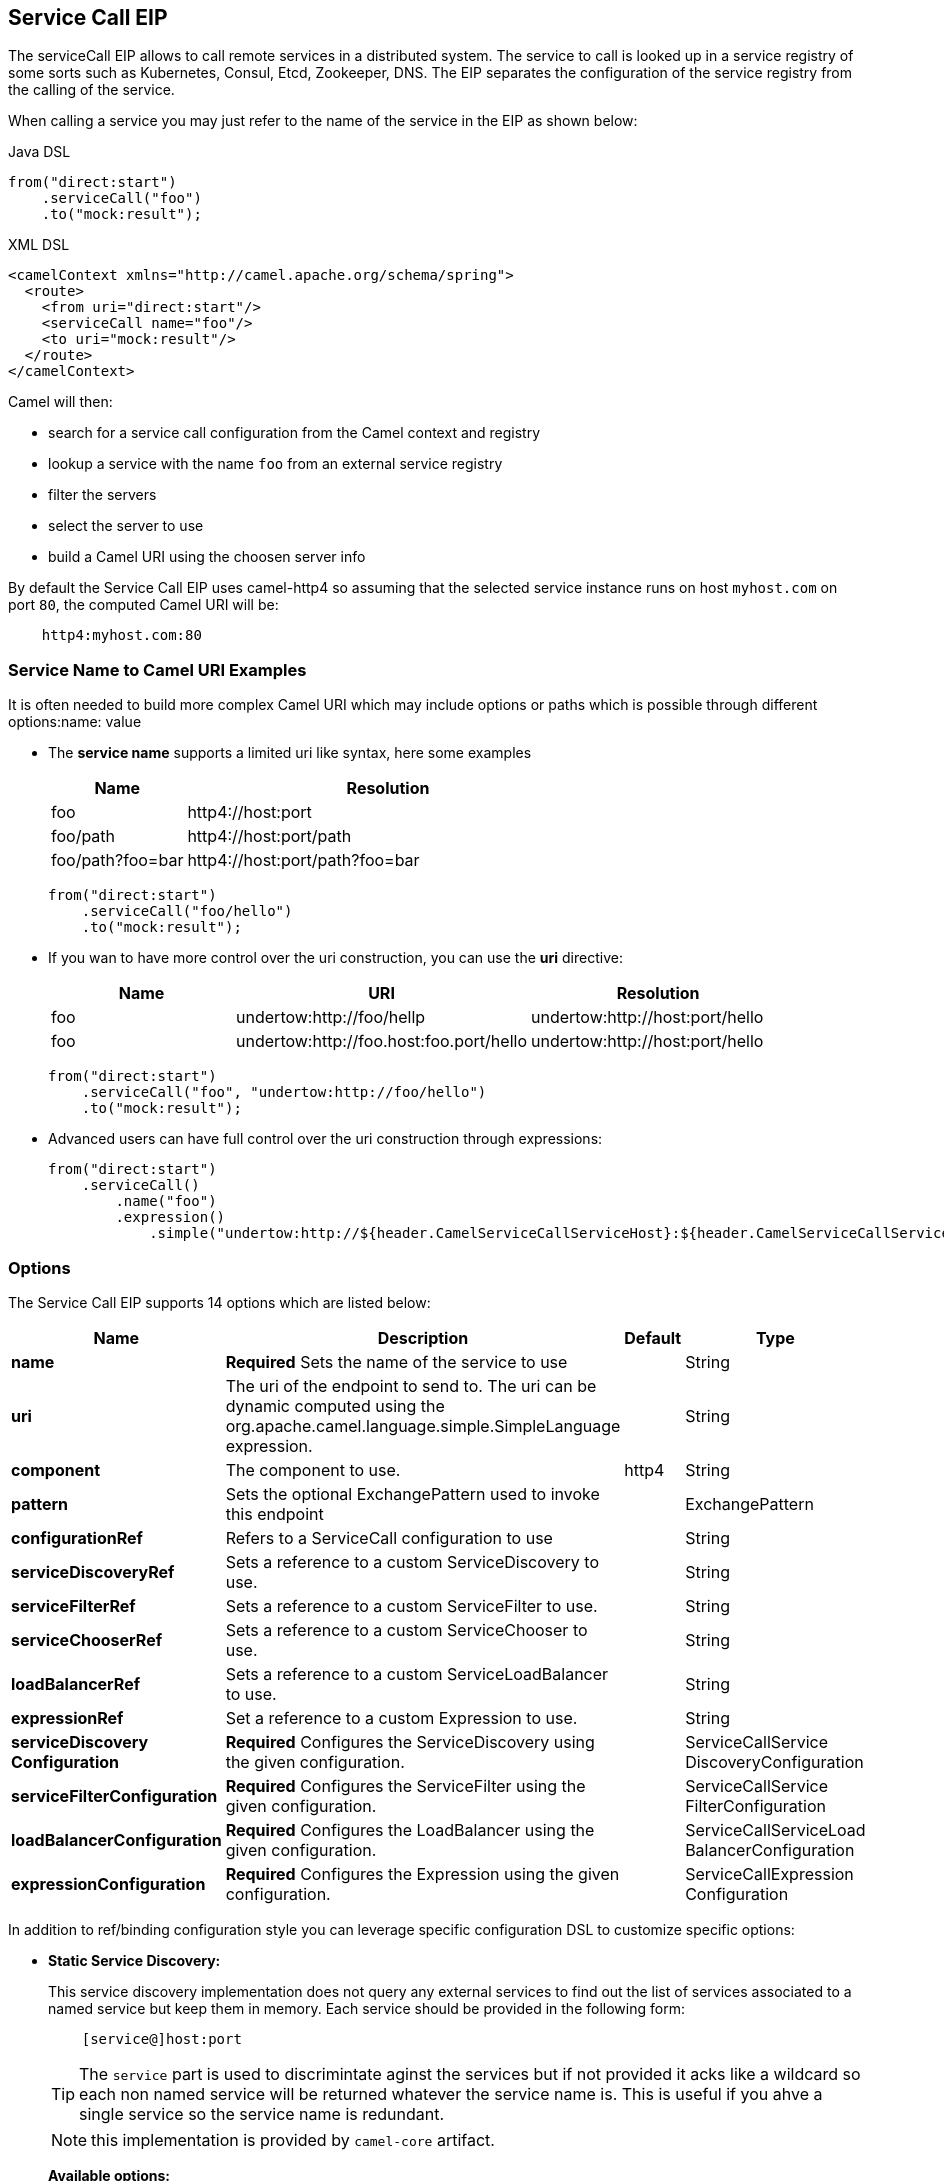 == Service Call EIP

The serviceCall EIP allows to call remote services in a distributed system. The service to call is looked up in a service registry of some sorts such as Kubernetes, Consul, Etcd, Zookeeper, DNS. The EIP separates the configuration of the service registry from the calling of the service.

When calling a service you may just refer to the name of the service in the EIP as shown below:

[source,java]
.Java DSL
----
from("direct:start")
    .serviceCall("foo")
    .to("mock:result");
----

[source,xml]
.XML DSL
----
<camelContext xmlns="http://camel.apache.org/schema/spring">
  <route>
    <from uri="direct:start"/>
    <serviceCall name="foo"/>
    <to uri="mock:result"/>
  </route>
</camelContext>
----

Camel will then:

* search for a service call configuration from the Camel context and registry
* lookup a service with the name ```foo``` from an external service registry
* filter the servers
* select the server to use
* build a Camel URI using the choosen server info

By default the Service Call EIP uses camel-http4 so assuming that the selected service instance runs on host ```myhost.com``` on port ```80```, the computed Camel URI will be:

[source]
----
    http4:myhost.com:80
----

=== Service Name to Camel URI Examples

It is often needed to build more complex Camel URI which may include options or paths which is possible through different options:name: value

* The *service name* supports a limited uri like syntax, here some examples
+
[width="100%",cols="25%a,75%a",options="header"]
|===
|Name |Resolution

|foo | http4://host:port
|foo/path | http4://host:port/path
|foo/path?foo=bar | http4://host:port/path?foo=bar
|===
+
[source,java]
----
from("direct:start")
    .serviceCall("foo/hello")
    .to("mock:result");
----
+
* If you wan to have more control over the uri construction, you can use the *uri* directive:
+
[width="100%",cols="25%a,40%a,35%a",options="header"]
|===
|Name | URI | Resolution

|foo | undertow:http://foo/hellp | undertow:http://host:port/hello
|foo | undertow:http://foo.host:foo.port/hello | undertow:http://host:port/hello
|===
+
[source,java]
----
from("direct:start")
    .serviceCall("foo", "undertow:http://foo/hello")
    .to("mock:result");
----
+
* Advanced users can have full control over the uri construction through expressions:
+
[source,java]
----
from("direct:start")
    .serviceCall()
        .name("foo")
        .expression()
            .simple("undertow:http://${header.CamelServiceCallServiceHost}:${header.CamelServiceCallServicePort}/hello");
----

=== Options
// eip options: START
The Service Call EIP supports 14 options which are listed below:


[width="100%",cols="2,5,^1,2",options="header"]
|===
| Name | Description | Default | Type
| *name* | *Required* Sets the name of the service to use |  | String
| *uri* | The uri of the endpoint to send to. The uri can be dynamic computed using the org.apache.camel.language.simple.SimpleLanguage expression. |  | String
| *component* | The component to use. | http4 | String
| *pattern* | Sets the optional ExchangePattern used to invoke this endpoint |  | ExchangePattern
| *configurationRef* | Refers to a ServiceCall configuration to use |  | String
| *serviceDiscoveryRef* | Sets a reference to a custom ServiceDiscovery to use. |  | String
| *serviceFilterRef* | Sets a reference to a custom ServiceFilter to use. |  | String
| *serviceChooserRef* | Sets a reference to a custom ServiceChooser to use. |  | String
| *loadBalancerRef* | Sets a reference to a custom ServiceLoadBalancer to use. |  | String
| *expressionRef* | Set a reference to a custom Expression to use. |  | String
| *serviceDiscovery Configuration* | *Required* Configures the ServiceDiscovery using the given configuration. |  | ServiceCallService DiscoveryConfiguration
| *serviceFilterConfiguration* | *Required* Configures the ServiceFilter using the given configuration. |  | ServiceCallService FilterConfiguration
| *loadBalancerConfiguration* | *Required* Configures the LoadBalancer using the given configuration. |  | ServiceCallServiceLoad BalancerConfiguration
| *expressionConfiguration* | *Required* Configures the Expression using the given configuration. |  | ServiceCallExpression Configuration
|===
// eip options: END

In addition to ref/binding configuration style you can leverage specific configuration DSL to customize specific options:

* *Static Service Discovery:*
+
This service discovery implementation does not query any external services to find out the list of services associated to a named service but keep them in memory. Each service should be provided in the following form:
+
[source]
----
    [service@]host:port
----
+
TIP: The ``service`` part is used to discrimintate aginst the services but if not provided it acks like a wildcard so each non named service will be returned whatever the service name is. This is useful if you ahve a single service so the service name is redundant.
+
NOTE: this implementation is provided by ``camel-core`` artifact.
+
*Available options:*
+
[width="100%",cols="3,1m,6",options="header"]
|=======================================================================
| Name | Java Type | Description
| servers | String | A comma separated list of servers in the form: [service@]host:port,[service@]host2:port,[service@]host3:port
|=======================================================================
+
[source,java]
.Java DSL Example
----
from("direct:start")
    .serviceCall("foo")
        .staticServiceDiscovery()
            .servers("service1@host1:80,service1@host2:80")
            .servers("service2@host1:8080,service2@host2:8080,service2@host3:8080")
            .end()
    .to("mock:result");
----
+
[source,xml]
.XML DSL Example
----
<camelContext xmlns="http://camel.apache.org/schema/spring">
  <route>
    <from uri="direct:start"/>
    <serviceCall name="foo">
      <staticServiceDiscovery>
        <servers>service1@host1:80,service1@host2:80</servers>
        <servers>service2@host1:8080,service2@host2:8080,service2@host3:8080</servers>
      </staticServiceDiscovery>
    </serviceCall
    <to uri="mock:result"/>
  </route>
</camelContext>
----

* *Consul Service Discovery:*
+
To leverage Consul for Service Discover, maven users will need to add the following dependency to their pom.xml
+
[source,xml]
----
<dependency>
    <groupId>org.apache.camel</groupId>
    <artifactId>camel-consul</artifactId>
    <!-- use the same version as your Camel core version -->
    <version>x.y.z</version>
</dependency>
----
+
*Available options:*
+
[width="100%",cols="3,1m,6",options="header"]
|=======================================================================
| Name | Java Type | Description
| url | String | The Consul agent URL
| datacenter | String | The data center
| aclToken | String | Sets the ACL token to be used with Consul
| userName | String | Sets the username to be used for basic authentication
| password | String | Sets the password to be used for basic authentication
| connectTimeoutMillis | Long | Connect timeout for OkHttpClient
| readTimeoutMillis | Long | Read timeout for OkHttpClient
| writeTimeoutMillis | Long | Write timeout for OkHttpClient
|=======================================================================
+
[source,java]
.Example
----
from("direct:start")
    .serviceCall("foo")
        .consulServiceDiscovery()
            .url("http://consul-cluster:8500")
            .datacenter("neverland")
            .end()
    .to("mock:result");
----

* *DNS Service Discovery:*
+
To leverage DNS for Service Discover, maven users will need to add the following dependency to their pom.xml
+
[source,xml]
----
<dependency>
    <groupId>org.apache.camel</groupId>
    <artifactId>camel-dns</artifactId>
    <!-- use the same version as your Camel core version -->
    <version>x.y.z</version>
</dependency>
----
+
[source,xml]
.XML DSL
----
<camelContext xmlns="http://camel.apache.org/schema/spring">
  <route>
    <from uri="direct:start"/>
    <serviceCall name="foo">
      <consulServiceDiscovery url="http://consul-cluster:8500" datacenter="neverland"/>
    </serviceCall>
    <to uri="mock:result"/>
  </route>
</camelContext>
----

+
*Available options:*
+
[width="100%",cols="3,1m,6",options="header"]
|=======================================================================
| Name | Java Type | Description
| proto | String | The transport protocol of the desired service, default "_tcp"
| domain | String | The user name to use for basic authentication
|=======================================================================
+
[source,java]
.Example
----
from("direct:start")
    .serviceCall("foo")
        .dnsServiceDiscovery("my.domain.com")
    .to("mock:result");
----
+
[source,xml]
.XML DSL
----
<camelContext xmlns="http://camel.apache.org/schema/spring">
  <route>
    <from uri="direct:start"/>
    <serviceCall name="foo">
      <dnsServiceDiscovery domain="my.domain.com"/>
    </serviceCall>
    <to uri="mock:result"/>
  </route>
</camelContext>
----

* *Etcd Service Discovery:*
+
To leverage Etcd for Service Discover, maven users will need to add the following dependency to their pom.xml
+
[source,xml]
----
<dependency>
    <groupId>org.apache.camel</groupId>
    <artifactId>camel-etcd</artifactId>
    <!-- use the same version as your Camel core version -->
    <version>x.y.z</version>
</dependency>
----
+
*Available options:*
+
[width="100%",cols="3,1m,6",options="header"]
|=======================================================================
| Name | Java Type | Description
| uris | String | The URIs the client can connect to
| userName | String | The user name to use for basic authentication
| password | String | The password to use for basic authentication
| timeout | Long | To set the maximum time an action could take to complete
| servicePath | String | The path to look for for service discovery, default "/services"
| type | String | To set the discovery type, valid values are on-demand and watch.
|=======================================================================
+
[source,java]
.Example
----
from("direct:start")
    .serviceCall("foo")
        .etcdServiceDiscovery()
            .uris("http://etcd1:4001,http://etcd2:4001")
            .servicePath("/camel/services")
            .end()
    .to("mock:result");
----
+
[source,xml]
.XML DSL
----
<camelContext xmlns="http://camel.apache.org/schema/spring">
  <route>
    <from uri="direct:start"/>
    <serviceCall name="foo">
      <etcdServiceDiscovery uris="http://etcd1:4001,http://etcd2:4001" servicePath="/camel/services"/>
    </serviceCall>
    <to uri="mock:result"/>
  </route>
</camelContext>
----

* *Kubernetes Service Discovery:*
+
To leverage Kubernetes for Service Discover, maven users will need to add the following dependency to their pom.xml
+
[source,xml]
----
<dependency>
    <groupId>org.apache.camel</groupId>
    <artifactId>camel-kubernetes</artifactId>
    <!-- use the same version as your Camel core version -->
    <version>x.y.z</version>
</dependency>
----
+
*Available options:*
+
[width="100%",cols="3,1m,6",options="header"]
|=======================================================================
| Name | Java Type | Description
| lookup | String | How to perform service lookup. Possible values: client, dns, environment
| apiVersion | String | Kubernetes API version when using client lookup
| caCertData | String | Sets the Certificate Authority data when using client lookup
| caCertFile | String | Sets the Certificate Authority data that are loaded from the file when using client lookup
| clientCertData | String | Sets the Client Certificate data when using client lookup
| clientCertFile | String | Sets the Client Certificate data that are loaded from the file when using client lookup
| clientKeyAlgo | String | Sets the Client Keystore algorithm, such as RSA when using client lookup
| clientKeyData | String | Sets the Client Keystore data when using client lookup
| clientKeyFile | String | Sets the Client Keystore data that are loaded from the file when using client lookup
| clientKeyPassphrase | String | Sets the Client Keystore passphrase when using client lookup
| dnsDomain | String | Sets the DNS domain to use for dns lookup
| namespace | String | The Kubernetes namespace to use. By default the namespace's name is taken from the environment variable KUBERNETES_MASTER
| oauthToken | String | Sets the OAUTH token for authentication (instead of username/password) when using client lookup
| username | String | Sets the username for authentication when using client lookup
| password | String | Sets the password for authentication when using client lookup
| trustCerts | Boolean | Sets whether to turn on trust certificate check when using client lookup
|=======================================================================
+
[source,java]
.Java DSL
----
from("direct:start")
    .serviceCall("foo")
        .kubernetesServiceDiscovery()
            .lookup("dns")
            .namespace("myNamespace")
            .dnsDomain("my.domain.com")
            .end()
    .to("mock:result");
----
+
[source,xml]
.XML DSL
----
<camelContext xmlns="http://camel.apache.org/schema/spring">
  <route>
    <from uri="direct:start"/>
    <serviceCall name="foo">
      <kubernetesServiceDiscovery lookup="dns" namespace="myNamespace" dnsDomain="my.domain.com"/>
    </serviceCall>
    <to uri="mock:result"/>
  </route>
</camelContext>
----

* *Blacklist Service Filter:*
+
This service filter implementation removes the listed services from those found by the service discovery. Each service should be provided in the following form:
+
[source]
----
    [service@]host:port
----
+
NOTE: The services are removed if they fully match.
+
*Available options:*
+
[width="100%",cols="3,1m,6",options="header"]
|=======================================================================
| Name | Java Type | Description
| servers | String | A comma separated list of servers to blacklist: [service@]host:port,[service@]host2:port,[service@]host3:port
|=======================================================================
+
[source,java]
.Java DSL Example
----
from("direct:start")
    .serviceCall("foo")
        .staticServiceDiscovery()
            .servers("service1@host1:80,service1@host2:80")
            .servers("service2@host1:8080,service2@host2:8080,service2@host3:8080")
            .end()
        .blacklistFilter()
            .servers("service2@host2:8080")
            .end()
    .to("mock:result");
----
+
[source,xml]
.XML DSL Example
----
<camelContext xmlns="http://camel.apache.org/schema/spring">
  <route>
    <from uri="direct:start"/>
    <serviceCall name="foo">
      <staticServiceDiscovery>
        <servers>service1@host1:80,service1@host2:80</servers>
        <servers>service2@host1:8080,service2@host2:8080,service2@host3:8080</servers>
      </staticServiceDiscovery>
      <blacklistServiceFilter>
        <servers>service2@host2:8080</servers>
      </blacklistServiceFilter>
    </serviceCall
    <to uri="mock:result"/>
  </route>
</camelContext>
----

=== Load Balancer

The Service Call EIP comes with its own Load Balancer which is istantiated by default if a custome one is not configured and glues Service Discovery, Service Filer, Service Chooser and Service Expression togheter to load balance requests among the available services.

If you need a more sophisticate load balancer you can use Ribbon by adding camel-ribbon to the mix, maven users will need to add the following dependency to their pom.xml

[source,xml]
----
<dependency>
    <groupId>org.apache.camel</groupId>
    <artifactId>camel-ribbon</artifactId>
    <!-- use the same version as your Camel core version -->
    <version>x.y.z</version>
</dependency>
----

*Available options:*

[width="100%",cols="3,1m,6",options="header"]
|=======================================================================
| Name | Java Type | Description
| clientName | String | The Ribbon client name
| roperties | List<PropertyDefinition> | Custom client config properties
|=======================================================================

To leverage Ribbon, it is required to explicit enable it:

[source,java]
.Java DSL
----
from("direct:start")
    .serviceCall("foo")
        .ribbonLoadBalancer()
    .to("mock:result");
----

[source,xml]
.XML DSL
----
<camelContext xmlns="http://camel.apache.org/schema/spring">
  <route>
    <from uri="direct:start"/>
    <serviceCall name="foo">
      <ribbonLoadBalancer/>
    </serviceCall>
    <to uri="mock:result"/>
  </route>
</camelContext>
----


You can configure Ribbon key programmaticaly using RibbonConfiguration:

[source,java]
.Java DSL
----
RibbonConfiguration configuration = new RibbonConfiguration();
configuration.addProperty("listOfServers", "localhost:9090,localhost:9091");

from("direct:start")
    .serviceCall("foo")
        .loadBalancer(new RibbonServiceLoadBalancer(configuration))
    .to("mock:result");
----

Or leveraging XML specific configuration:

[source,xml]
.XML DSL
----
<camelContext xmlns="http://camel.apache.org/schema/spring">
  <route>
    <from uri="direct:start"/>
    <serviceCall name="foo">
      <ribbonLoadBalancer>
          <properties key="listOfServers" value="localhost:9090,localhost:9091"/>
      </ribbonLoadBalancer>
    </serviceCall>
    <to uri="mock:result"/>
  </route>
</camelContext>
----

=== Shared configurations

The Service CAll EIP can be configured straight on the route definition or through shared configurations, here an example with two configurations registered in the Camel Context:

[source,java]
.Example
----
ServiceCallConfigurationDefinition globalConf = new ServiceCallConfigurationDefinition();
globalConf.setServiceDiscovery(
    name -> Arrays.asList(
        new DefaultServiceDefinition(name, "my.host1.com", 8080),
        new DefaultServiceDefinition(name, "my.host2.com", 443))
);
globalConf.setServiceChooser(
    list -> list.get(ThreadLocalRandom.current().nextInt(list.size()))
);

ServiceCallConfigurationDefinition httpsConf = new ServiceCallConfigurationDefinition();
httpsConf.setServiceFilter(
    list -> list.stream().filter(s -> s.getPort() == 443).collect(toList())
);

getContext().setServiceCallConfiguration(globalConf);
getContext().addServiceCallConfiguration("https", httpsConf);
----

Each Service Call definition and configuration will inheriths from the ```globalConf``` which can be see as default configuration, then you can reference the ```httpsConf``` in your rute as follow:

[source,java]
.Example
----
rom("direct_:start")
    .serviceCall()
        .name("foo")
        .serviceCallConfiguration("https")
        .end()
    .to("mock:result");
----

This route will leverages the service discovery and service chooser from ```globalConf``` and the service filter from ```httpsConf``` but you can override any of them if needed straight on the route:

[source,java]
.Example
----
rom("direc_:start")
    .serviceCall()
        .name("foo")
        .serviceCallConfiguration("https")
        .serviceChooser(list -> list.get(0))
        .end()
    .to("mock:result");
----

=== Spring Boot support

In a Spring-Boot application you can externalize most of the configuration options:

[source,properties]
.application.properties
----
# this can be configured stright tot he route and it has been included to show
# property placeholders support
service.name = foo

# this property is not mandatory and it has been included to show how to configure
# the service discovery implementation provided by camel-consul
camel.cloud.consul.service-discovery.url = http://localhost:8500

# Add a static list of servers for the service named foo
camel.cloud.service-discovery.services[foo] = host1.static:8080,host2.static:8080
----

[source,java]
.Routes
----
@Component
public class MyRouteBuilder implements RouteBuilder {
    @Override
    public void configure() throws Exception {
        from("direct:start")
            .serviceCall("{{service.name}}");
    }
}
----

=== Spring Cloud support

If you are using Camel in an application based on Spring Cloud, you can leverage Spring Cloud service discovery and load balancing capabilities by adding the Spring Cloud related dependencies (i.e. spring-cloud-consul, spring-cloud-kubernetes) as any Spring Boot/Cloud application in addition to Camel's own camel-spring-cloud dependency.

[source,xml]
----
<dependency>
    <groupId>org.apache.camel</groupId>
    <artifactId>camel-spring-cloud dependency</artifactId>
    <!-- use the same version as your Camel core version -->
    <version>x.y.z</version>
</dependency>
----
